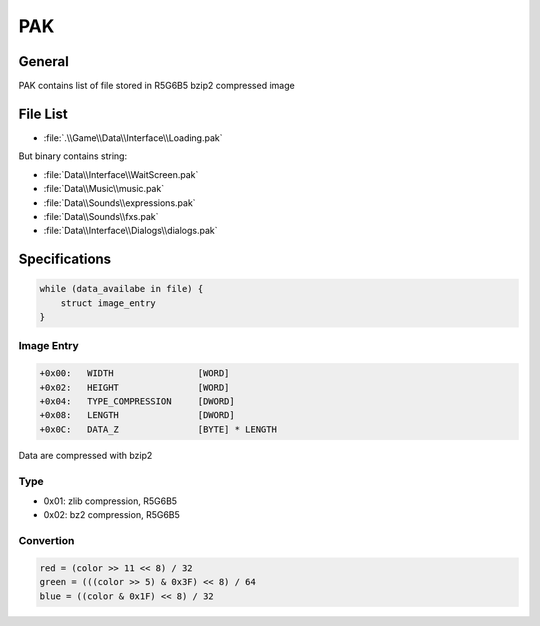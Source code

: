 PAK
===

General
-------

PAK contains list of file stored in R5G6B5 bzip2 compressed image

File List
---------

* :file:`.\\Game\\Data\\Interface\\Loading.pak`

But binary contains string:

* :file:`Data\\Interface\\WaitScreen.pak`
* :file:`Data\\Music\\music.pak`
* :file:`Data\\Sounds\\expressions.pak`
* :file:`Data\\Sounds\\fxs.pak`
* :file:`Data\\Interface\\Dialogs\\dialogs.pak`

Specifications
--------------

.. code-block:: text

    while (data_availabe in file) {
        struct image_entry
    }

Image Entry
^^^^^^^^^^^

.. code-block:: text

    +0x00:   WIDTH                [WORD]
    +0x02:   HEIGHT               [WORD]
    +0x04:   TYPE_COMPRESSION     [DWORD]
    +0x08:   LENGTH               [DWORD]
    +0x0C:   DATA_Z               [BYTE] * LENGTH

Data are compressed with bzip2

Type
^^^^

* 0x01: zlib compression, R5G6B5
* 0x02: bz2 compression, R5G6B5

Convertion
^^^^^^^^^^

.. code-block:: text

    red = (color >> 11 << 8) / 32
    green = (((color >> 5) & 0x3F) << 8) / 64
    blue = ((color & 0x1F) << 8) / 32


